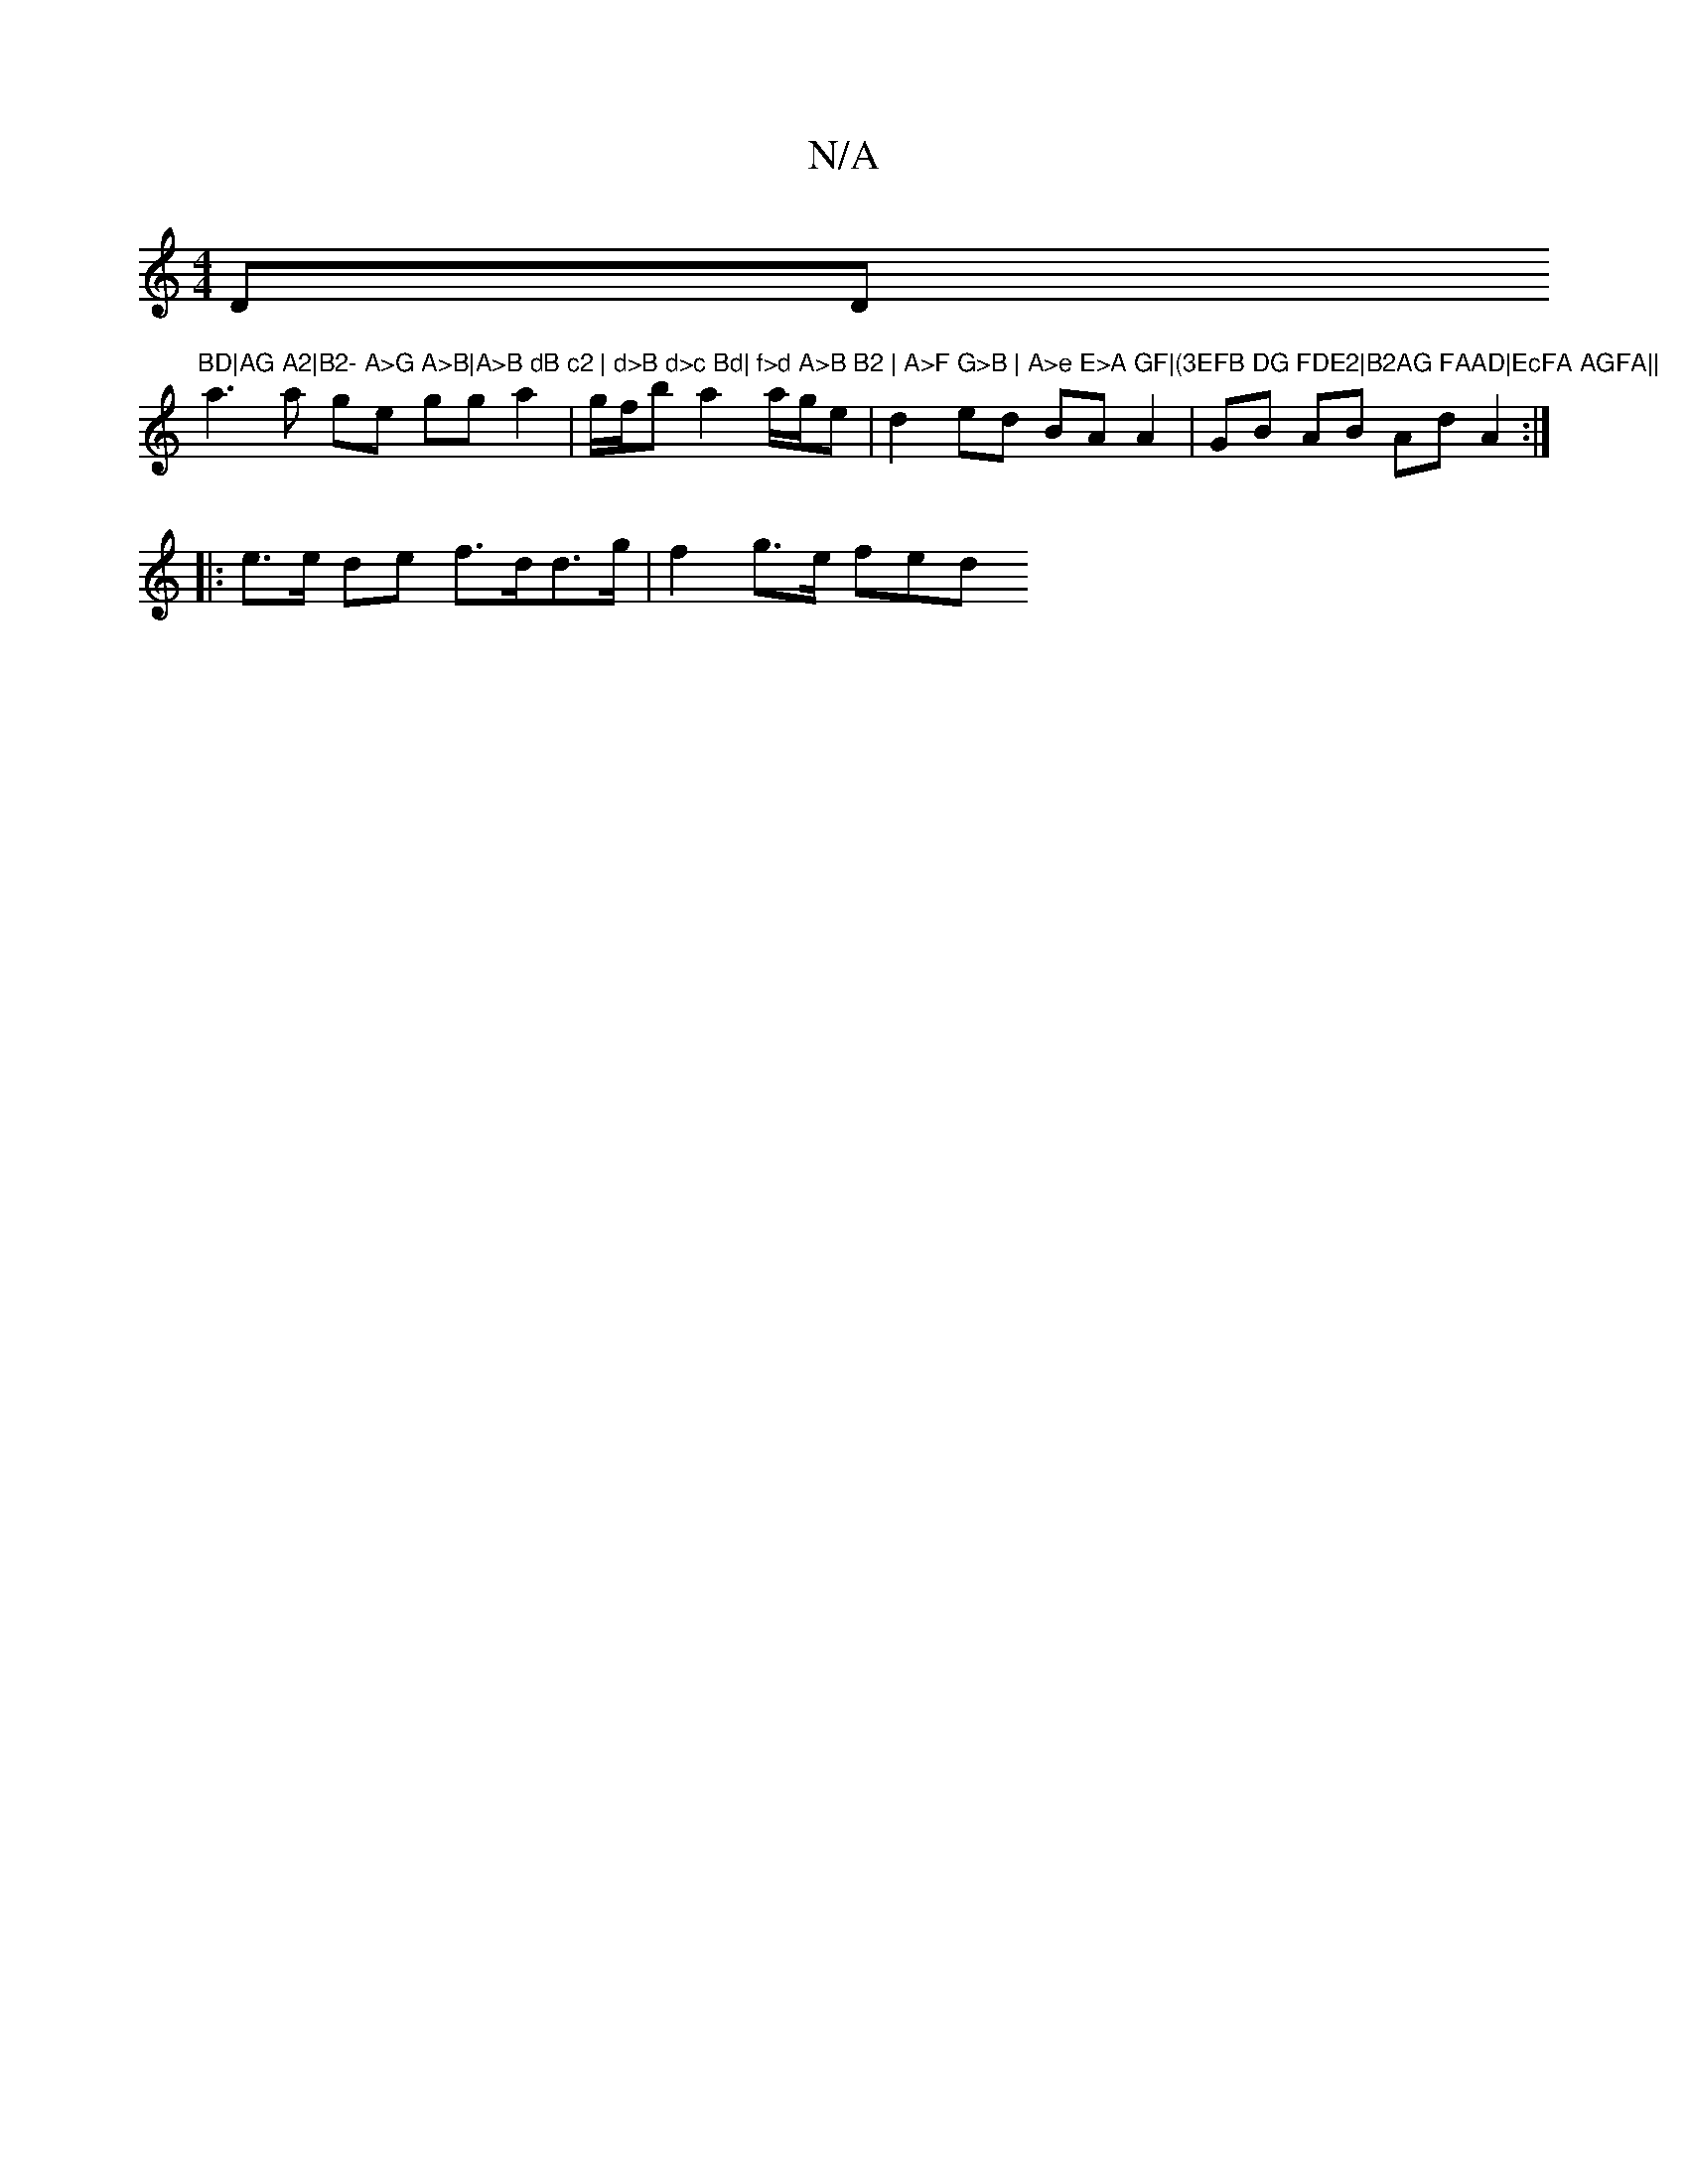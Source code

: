 X:1
T:N/A
M:4/4
R:N/A
K:Cmajor
DD"BD|AG A2|B2- A>G A>B|A>B dB c2 | d>B d>c Bd| f>d A>B B2 | A>F G>B | A>e E>A GF|(3EFB DG FDE2|B2AG FAAD|EcFA AGFA||
a3 a ge gg a2|g/f/b a2 a/g/e | d2ed BA A2| GB AB AdA2:|
|: e>e de f>dd>g|f2g>e fed
